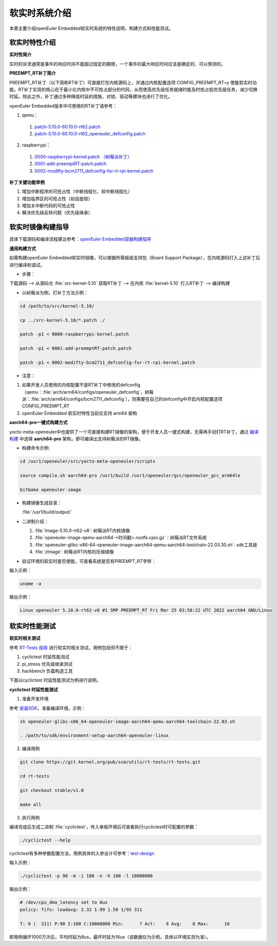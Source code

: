 .. _preempt_rt:

软实时系统介绍
################################

本章主要介绍openEuler Embedded软实时系统的特性说明，构建方式和性能测试。

软实时特性介绍
**************

**实时性简介**

实时的诉求通常是事件的响应时间不能超过规定的期限，一个事件的最大响应时间应该是确定的、可以预测的。

**PREEMPT_RT补丁简介**

PREEMPT_RT补丁（以下简称RT补丁）可直接打在内核源码上，并通过内核配置选项 CONFIG_PREEMPT_RT=y 使能软实时功能。RT补丁实现的核心在于最小化内核中不可抢占部分的代码，从而使高优先级任务就绪时能及时抢占低优先级任务，减少切换时延。除此之外，补丁通过多种降低时延的措施，对锁、驱动等模块也进行了优化。

openEuler Embedded版本中可使用的RT补丁请参考：

1. qemu：

  1. `patch-5.10.0-60.10.0-rt62.patch <https://gitee.com/src-openeuler/kernel/blob/openEuler-22.03-LTS/patch-5.10.0-60.10.0-rt62.patch>`_

  2. `patch-5.10.0-60.10.0-rt62_openeuler_defconfig.patch <https://gitee.com/src-openeuler/kernel/blob/openEuler-22.03-LTS/patch-5.10.0-60.10.0-rt62_openeuler_defconfig.patch>`_

2. raspberrypi：

  1. `0000-raspberrypi-kernel.patch （树莓派补丁） <https://gitee.com/src-openeuler/kernel/blob/openEuler-22.03-LTS/0000-raspberrypi-kernel.patch>`_

  2. `0001-add-preemptRT-patch.patch <https://gitee.com/src-openeuler/kernel/blob/openEuler-22.03-LTS/0001-add-preemptRT-patch.patch>`_

  3. `0002-modifty-bcm2711_defconfig-for-rt-rpi-kernel.patch <https://gitee.com/src-openeuler/kernel/blob/openEuler-22.03-LTS/0002-modifty-bcm2711_defconfig-for-rt-rpi-kernel.patch>`_

**补丁关键功能举例**

1. 增加中断程序的可抢占性（中断线程化、软中断线程化）

2. 增加临界区的可抢占性（如自旋锁）

3. 增加关中断代码的可抢占性

4. 解决优先级反转问题（优先级继承）

软实时镜像构建指导
******************

具体下载源码和编译流程建议参考：`openEuler Embedded容器构建指导 <https://openeuler.gitee.io/yocto-meta-openeuler/yocto/quickbuild/container-build.html>`_

**通用构建方式**

如需构建openEuler Embedded软实时镜像，可以根据所需板级支持包（Board Support Package），在内核源码打入上述补丁后进行编译和调试。

- 步骤：

下载源码 --> 从源码仓 :file:`src-kernel-5.10` 获取RT补丁 --> 在内核  :file:`kernel-5.10`  打入RT补丁 --> 编译构建

- 以树莓派为例，打补丁方法示例：

.. code-block:: console

  cd /path/to/src/kernel-5.10/

  cp ../src-kernel-5.10/*.patch ./

  patch -p1 < 0000-raspberrypi-kernel.patch

  patch -p1 < 0001-add-preemptRT-patch.patch

  patch -p1 < 0002-modifty-bcm2711_defconfig-for-rt-rpi-kernel.patch

- 注意：

1. 如果开发人员使用的内核配置不是RT补丁中修改的defconfig（qemu：:file:`arch/arm64/configs/openeuler_defconfig`，树莓派：:file:`arch/arm64/configs/bcm2711_defconfig`），则需要在自己的defconfig中开启内核配置选项 CONFIG_PREEMPT_RT

2. openEuler Embedded 软实时特性当前仅支持 arm64 架构

**aarch64-pro一键式构建方式**

yocto-meta-openeuler中也提供了一个可直接构建RT镜像的架构，便于开发人员一键式构建，无需再手动打RT补丁。通过 `编译构建 <https://openeuler.gitee.io/yocto-meta-openeuler/yocto/quickbuild/container-build.html#id10>`_ 中选择 **aarch64-pro** 架构，即可编译出支持树莓派的RT镜像。

- 构建命令示例:

.. code-block:: console

  cd /usr1/openeuler/src/yocto-meta-openeuler/scripts

  source compile.sh aarch64-pro /usr1/build /usr1/openeuler/gcc/openeuler_gcc_arm64le

  bitbake openeuler-image

- 构建镜像生成目录：

  :file:`/usr1/build/output/`

- 二进制介绍：

  1. :file:`Image-5.10.0-rt62-v8`: 树莓派RT内核镜像

  2. :file:`openeuler-image-qemu-aarch64-<时间戳>.rootfs.cpio.gz`：树莓派RT文件系统

  3. :file:`openeuler-glibc-x86-64-openeuler-image-aarch64-qemu-aarch64-toolchain-22.03.30.sh`: sdk工具链

  4. :file:`zImage`: 树莓派RT内核的压缩镜像

- 验证环境的软实时是否使能，可查看系统是否有PREEMPT_RT字样：

输入示例：

.. code-block:: console

  uname -a

输出示例：

.. code-block:: console

  Linux openeuler 5.10.0-rt62-v8 #1 SMP PREEMPT_RT Fri Mar 25 03:58:22 UTC 2022 aarch64 GNU/Linux

软实时性能测试
**************

**软实时相关测试**

参考 `RT-Tests 指导 <https://wiki.linuxfoundation.org/realtime/documentation/howto/tools/rt-tests>`_ 进行软实时相关测试，用例包括但不限于：

1. cyclictest 时延性能测试

2. pi_stress 优先级继承测试

3. hackbench 负载构造工具

下面以cyclictest 时延性能测试为例进行说明。

**cyclictest 时延性能测试**

1. 准备开发环境

参考 `安装SDK <https://openeuler.gitee.io/yocto-meta-openeuler/getting_started/index.html#sdk>`_，准备编译环境，示例：

.. code-block:: console
  
  sh openeuler-glibc-x86_64-openeuler-image-aarch64-qemu-aarch64-toolchain-22.03.sh

  . /path/to/sdk/environment-setup-aarch64-openeuler-linux

2. 编译用例

.. code-block:: console

  git clone https://git.kernel.org/pub/scm/utils/rt-tests/rt-tests.git

  cd rt-tests

  git checkout stable/v1.0

  make all

3. 执行用例

编译完成后生成二进制 :file:`cyclictest`，传入单板环境后可查看执行cyclictest时可配置的参数：

.. code-block:: console

  ./cyclictest --help

cyclictest有多种参数配置方法，用例具体的入参设计可参考：`test-design <https://wiki.linuxfoundation.org/realtime/documentation/howto/tools/cyclictest/test-design>`_

输入示例：

.. code-block:: console

  ./cyclictest -p 90 -m -i 100 -n -h 100 -l 10000000

输出示例：

.. code-block:: console

  # /dev/cpu_dma_latency set to 0us
  policy: fifo: loadavg: 2.32 1.99 1.58 1/95 311

  T: 0 (  311) P:90 I:100 C:10000000 Min:      7 Act:    9 Avg:    8 Max:      16

即用例循环1000万次后，平均时延为8us，最坏时延为16us（该数据仅为示例，具体以环境实测为准）。

